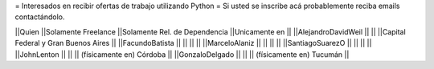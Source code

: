= Interesados en recibir ofertas de trabajo utilizando Python =
Si usted se inscribe acá probablemente reciba emails contactándolo.

||Quien ||Solamente Freelance ||Solamente Rel. de Dependencia ||Unicamente en ||
||AlejandroDavidWeil ||  ||  ||Capital Federal y Gran Buenos Aires ||
||FacundoBatista     ||  ||  ||  ||
||MarceloAlaniz      ||  ||  ||  ||
||SantiagoSuarezO    ||  ||  ||  ||
||JohnLenton         ||  ||  || (físicamente en) Córdoba ||
||GonzaloDelgado     ||  ||  || (físicamente en) Tucumán ||
